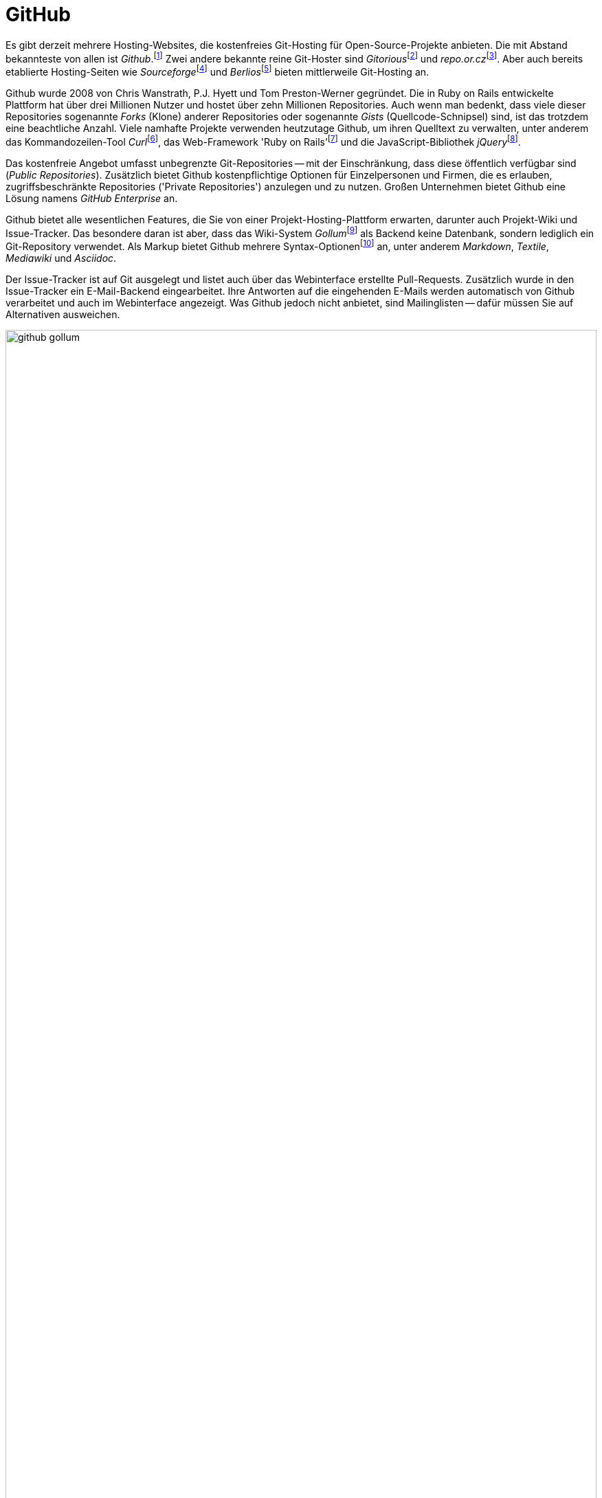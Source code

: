 // adapted from: "github.txt"

[[sec.github]]
= GitHub

// >>> footnotes definitions >>>>>>>>>>>>>>>>>>>>>>>>>>>>>>>>>>>>>>>>>>>>>>>>>>>

:fn138: footnote:[https://github.com/]

:fn139: footnote:[http://gitorious.org/]

:fn140: footnote:[https://repo.or.cz/]

:fn141: footnote:[https://sourceforge.net/]

:fn142: footnote:[https://www.berlios.de/]

:fn143: footnote:[https://curl.haxx.se/]

:fn144: footnote:[https://rubyonrails.org/]

:fn145: footnote:[https://jquery.com/]

// @FIXME: OBSOLOTE LINK (ARCHIVED) USE NEW URL
:fn146: footnote:[https://github.com/github/gollum]

:fn147: footnote:[https://github.com/github/markup]

:fn148: footnote:[ \
Nicht als Projekt-Fork misszuverstehen, bei dem sich ein Projekt aufgrund interner Differenzen spaltet.]

:fn149: footnote:[https://github.com/blog/817-behold-image-view-modes]

:fn150: footnote:[https://help.github.com/]

// <<<<<<<<<<<<<<<<<<<<<<<<<<<<<<<<<<<<<<<<<<<<<<<<<<<<<<<<<<<<<<<<<<<<<<<<<<<<<


Es gibt derzeit mehrere Hosting-Websites, die kostenfreies Git-Hosting
für Open-Source-Projekte anbieten. Die mit Abstand bekannteste von
allen ist
_Github_.{fn138}
Zwei andere bekannte reine Git-Hoster sind
_Gitorious_{empty}{fn139}
und
_repo.or.cz_{empty}{fn140}.
Aber auch bereits etablierte Hosting-Seiten wie
_Sourceforge_{empty}{fn141}
und
_Berlios_{empty}{fn142}
bieten mittlerweile Git-Hosting an.

Github wurde 2008 von Chris Wanstrath,
P.J. Hyett und Tom Preston-Werner
gegründet. Die in Ruby on Rails entwickelte Plattform hat über
drei Millionen Nutzer und hostet über zehn Millionen
Repositories.
Auch wenn man bedenkt, dass viele dieser Repositories sogenannte
_Forks_ (Klone) anderer Repositories oder sogenannte _Gists_
(Quellcode-Schnipsel) sind, ist das trotzdem eine beachtliche Anzahl.
Viele namhafte Projekte
verwenden heutzutage Github, um ihren Quelltext zu verwalten, unter
anderem das Kommandozeilen-Tool
_Curl_{empty}{fn143},
das Web-Framework 'Ruby on
  Rails'{empty}{fn144} und
die JavaScript-Bibliothek
_jQuery_{empty}{fn145}.

Das kostenfreie Angebot umfasst unbegrenzte Git-Repositories -- mit
der Einschränkung, dass diese öffentlich verfügbar sind
(_Public Repositories_). Zusätzlich bietet Github
kostenpflichtige Optionen für Einzelpersonen und Firmen, die es
erlauben, zugriffsbeschränkte Repositories ('Private
  Repositories') anzulegen und zu nutzen. Großen Unternehmen bietet
Github eine Lösung namens _GitHub Enterprise_ an.

Github bietet alle wesentlichen Features, die Sie von einer
Projekt-Hosting-Plattform erwarten, darunter auch Projekt-Wiki und
Issue-Tracker. Das besondere daran ist aber, dass das Wiki-System
_Gollum_{empty}{fn146}
als Backend keine Datenbank, sondern lediglich ein Git-Repository
verwendet.  Als Markup bietet Github mehrere
Syntax-Optionen{empty}{fn147}
an, unter anderem _Markdown_, _Textile_, _Mediawiki_
und _Asciidoc_.

Der Issue-Tracker ist auf Git ausgelegt und listet auch über das
Webinterface erstellte Pull-Requests. Zusätzlich wurde in den
Issue-Tracker ein E-Mail-Backend eingearbeitet. Ihre Antworten auf die
eingehenden E-Mails werden automatisch von Github verarbeitet und auch
im Webinterface angezeigt. Was Github jedoch nicht anbietet, sind
Mailinglisten -- dafür müssen Sie auf Alternativen ausweichen.


.Github-Seite von Gollum
image::github-gollum.png[id="fig.github-gollum",scaledwidth="100%",width="100%"]


In <<fig.github-gollum>> sehen Sie einen Ausschnitt der
Projektseite von Gollum. Wichtig sind die Menüpunkte
_Source_ (Quellcode-Übersicht), _Commits_, _Network_
(Forks des Projekts mit Änderungen), _Pull-Requests_,
_Issues_, _Wiki_ und _Graphs_ (statistische Graphen).
Andere wichtige Bedienelemente sind der Button _Fork_ sowie
_Downloads_ und auch die Anzeige der Klon-URL.

Bei Github steht zunächst der Entwickler im Mittelpunkt: Repositories
sind immer Usern zugeordnet. Das ist ein großer Unterschied zu
etablierten Hosting-Plattformen, bei denen grundsätzlich die Projekte
im Vordergrund stehen, und die Nutzer diesen untergeordnet sind. (Es
ist aber auch in Github möglich, Projekt-Konten anzulegen, denen dann
wiederum User zugeordnet werden -- beliebt bei privaten Repositories
und größeren Projekten.)

Github bietet viele Möglichkeiten, Veränderungen auszutauschen.
Zwar ist es mit Github möglich, einen zentralisierten Ansatz (siehe
<<fig.zentraler-workflow>>) zu verfolgen, indem Sie Anderen
Zugriff auf Ihre eigenen Repositories ermöglichen -- die jedoch am
meisten genutzte Form des Austausches ist eher ein
Integration-Manager-Workflow (siehe
<<fig.developer-public-workflow>>).

.Workflow bei Github
image::github-workflow.png[id="fig.github-workflow",scaledwidth="70%",width="70%"]


. Ein potentieller Contributor
_forkt_{empty}{fn148} ein Repository bei Github.

. Das öffentliche Repository wird wiederum geklont, Veränderungen
werden eingepflegt.

. Commits werden in das öffentliche Repository hochgeladen.

. Dem Projekt-Autor wird ein Pull-Request geschickt. Diese können, wie
bereits erwähnt, direkt im Web-Interface erstellt und verschickt
werden.

. Der Autor lädt die Neuerungen aus dem öffentlichen Repository,
überprüft, ob sie seinen Qualitätsansprüchen genügen und integriert
sie ggf. per Merge oder Cherry-Pick lokal.

. Die Veränderungen des Contributors werden in das öffentliche
Repository des Autors hochgeladen und verschmelzen so mit der
Software.

. Der Contributor gleicht sein lokales Repository mit dem öffentlichen
Repository des Autors ab.

Das Github Webinterface bietet einiges an Web-2.0-Komfort. So können
Sie z.B. statt der Schritte 5. und 6. mit einem
einzigen Klick direkt über das Webinterface einen Merge vollziehen.
Selbstverständlich wird vorher überprüft, ob der Merge konfliktfrei
bewerkstelligt werden kann -- falls nicht, erscheint statt der Option
zum Mergen eine Warnung.

Seit kurzem ist es auch möglich, die Schritte 1., 2.,
3. und 4. vollständig im Webinterface durchzuführen.
Dafür klicken Sie in einem fremden Repository auf den Button
_Fork and edit this file_ -- das Repository wird automatisch für
Ihr Benutzerkonto geforkt, und es tut sich ein web-basierter Editor
auf, in dem Sie Ihre Veränderungen sowie eine Commit-Message
eintragen.  Danach werden Sie automatisch auf die Pull-Request Seite
weitergeleitet.

Da Sie bei vielen Forks schnell den Überblick verlieren, stellt Github
eine grafische Darstellung der Forks mit noch ausstehenden Änderungen
bereit, den sogenannten _Network-Graph_:

.Der Github Network-Graph
image::github-network.png[id="fig.github-network",scaledwidth="100%",width="100%"]

Github bietet Ihnen unter _Graphs_ noch weitere Visualisierungen.
Unter _Languages_ wird angezeigt, welche Programmiersprachen das
Projekt einsetzt. Die Grafik _Impact_ (engl. Auswirkung) zeigt,
welcher Entwickler wann und wie viel geleistet hat.  _Punchcard_
(Lochkarte) zeigt die Commit-Aktivität für Wochentage und Tageszeiten.
_Traffic_ (Verkehr) schließlich listet die Anzahl der
Projektseitenaufrufe während der letzten drei Monate auf.

Wie das Motto _Social Coding_ schon andeutet, hat Github mehrere
Features, die Sie auch in sozialen Netzwerken finden. Zum Beispiel
können Sie sowohl einzelnen Usern als auch Repositories folgen (engl.
_follow_). Sie erhalten dann in Ihrem _Dashboard_
(Armaturenbrett) über eine Art Github-Newsticker: Meldungen über neue und
geschlossene Pull-Requests, neue Commits, die hochgeladen wurden,
Forks usw. Die Newsfeeds der User und Repositories sind aber auch als
RSS-Feed verfügbar, sollten Sie externe Newsreader vorziehen.

Ein kleines, noch relativ unbekanntes Projekt kann daher über Github
sehr schnell bekannt werden, wenn eine kritische Anzahl an
"`Followern`" erreicht ist.

// Das Dogma der Gründer war: "Mache es leicht mitzuarbeiten, und
// die Leute werden mitarbeiten." Dieses Phänomen wird als
// _Github-Effect_ bezeichnet.

Github bietet auch einen Pastebin-Dienst an, den _Gist_
(Kernaussage).  Im Gegensatz jedoch zu anderen Pastebin-Diensten ist
bei Github jeder Gist ein vollwertiges Git-Repository. Besonders für
Code-Schnipsel ist dies eine interessante Neuerung.

Auch bei der Anbindung an externe Dienste leistet Github ganze Arbeit.
Es gibt 50 sogenannte _Service Hooks_, mit denen Sie Nachrichten
bzgl. eines Repositorys an externe Dienste weiterleiten. Dabei sind
unter anderem altbewährte Klassiker wie E-Mail und IRC, aber auch
modernere Alternativen wie Twitter und Jabber.

Github bietet aber noch zusätzliche "`Gimmicks`", die sehr
praktisch sind.  So werden aus Tags automatisch Quellcode-Archive zum
Herunterladen.  Wie Sie in <<fig.github-downloads>>
sehen, sowohl als `tar.gz` als auch als `.zip` Archiv.

.Aus Tags erstellte Downloads
image::github-download.png[id="fig.github-downloads",scaledwidth="65%",width="65%"]



Für Entwickler, die oft mit Bildern arbeiten, bietet Github sogenannte
_Image View Modes_.{fn149}
Sie zeigen Unterschiede zwischen zwei Versionen einer Grafik an,
ähnlich dem in <<sec.external-diff>> vorgestellten Script. Es gibt folgende
Modi:


_2-up_:: Die zwei verschiedenen Versionen werden nebeneinander
dargestellt, siehe <<fig.github-2up>>.  Auch Größenunterschiede sind
ersichtlich.
+
.Modus _2-up_
image::github-image-diff-2up.png[id="fig.github-2up",scaledwidth="90%",width="90%"]


_Swipe_:: Das Bild wird in der Mitte geteilt. Links sehen Sie die alte
Version und rechts die neue. Schieben Sie den Regler hin und her, um
die Änderungen zu beobachten.  Siehe <<fig.github-swipe>>.
+
.Modus _Swipe_
image::github-image-diff-swipe.png[id="fig.github-swipe",scaledwidth="90%",width="90%"]

_Onion Skin_:: Auch hier kommt ein Regler zum Einsatz, diesmal wird
jedoch die neue Version eingeblendet, es entsteht also ein fließender
Übergang zwischen alt und neu.

_Difference_:: Zeigt nur die Pixel an, die verändert wurden.




Die Programmierer hinter Github feilen weiter am Webinterface und so
kommen regelmäßig innovative Verbesserungen hinzu. Die Seite hat eine
eigene
Hilfe-Seite{empty}{fn150}, auf
der Arbeitsschritte mit dem Webinterface detailliert mit Screenshots
erklärt werden.


// vim:set tw=72 ft=asciidoc:
